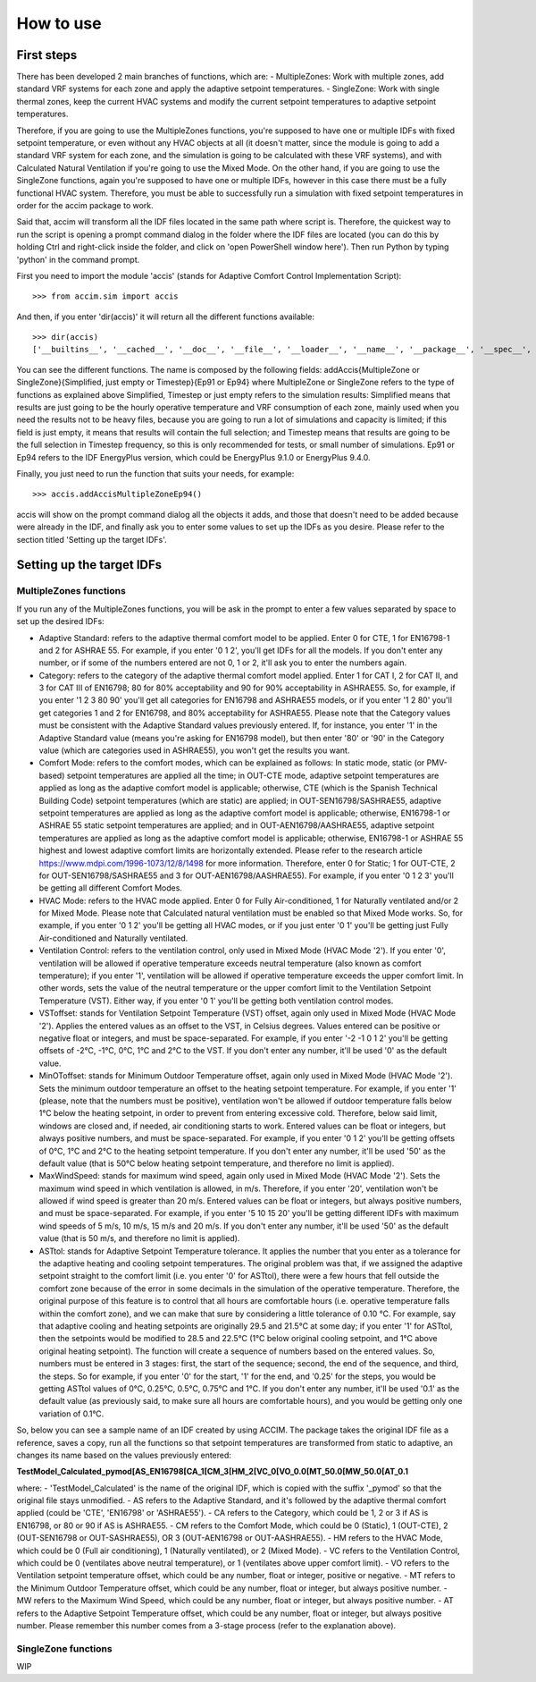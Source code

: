 How to use
==========

First steps
-----------

There has been developed 2 main branches of functions, which are: -
MultipleZones: Work with multiple zones, add standard VRF systems for
each zone and apply the adaptive setpoint temperatures. - SingleZone:
Work with single thermal zones, keep the current HVAC systems and modify
the current setpoint temperatures to adaptive setpoint temperatures.

Therefore, if you are going to use the MultipleZones functions, you're
supposed to have one or multiple IDFs with fixed setpoint temperature,
or even without any HVAC objects at all (it doesn't matter, since the
module is going to add a standard VRF system for each zone, and the
simulation is going to be calculated with these VRF systems), and with
Calculated Natural Ventilation if you're going to use the Mixed Mode. On
the other hand, if you are going to use the SingleZone functions, again
you're supposed to have one or multiple IDFs, however in this case there
must be a fully functional HVAC system. Therefore, you must be able to
successfully run a simulation with fixed setpoint temperatures in order
for the accim package to work.

Said that, accim will transform all the IDF files located in the same
path where script is. Therefore, the quickest way to run the script is
opening a prompt command dialog in the folder where the IDF files are
located (you can do this by holding Ctrl and right-click inside the
folder, and click on 'open PowerShell window here'). Then run Python by
typing 'python' in the command prompt.

First you need to import the module 'accis' (stands for Adaptive Comfort
Control Implementation Script):

::

    >>> from accim.sim import accis

And then, if you enter 'dir(accis)' it will return all the different
functions available:

::

    >>> dir(accis)
    ['__builtins__', '__cached__', '__doc__', '__file__', '__loader__', '__name__', '__package__', '__spec__', 'addAccisMultipleZoneEp91', 'addAccisMultipleZoneEp94', 'addAccisMultipleZoneSimplifiedEp91', 'addAccisMultipleZoneSimplifiedEp94', 'addAccisMultipleZoneTimestepEp91', 'addAccisMultipleZoneTimestepEp94', 'addAccisSingleZoneEp91', 'addAccisSingleZoneEp94', 'addAccisSingleZoneSimplifiedEp91', 'addAccisSingleZoneSimplifiedEp94', 'addAccisSingleZoneTimestepEp91', 'addAccisSingleZoneTimestepEp94']

You can see the different functions. The name is composed by the
following fields: addAccis{MultipleZone or SingleZone}{Simplified, just
empty or Timestep}{Ep91 or Ep94} where MultipleZone or SingleZone refers
to the type of functions as explained above Simplified, Timestep or just
empty refers to the simulation results: Simplified means that results
are just going to be the hourly operative temperature and VRF
consumption of each zone, mainly used when you need the results not to
be heavy files, because you are going to run a lot of simulations and
capacity is limited; if this field is just empty, it means that results
will contain the full selection; and Timestep means that results are
going to be the full selection in Timestep frequency, so this is only
recommended for tests, or small number of simulations. Ep91 or Ep94
refers to the IDF EnergyPlus version, which could be EnergyPlus 9.1.0 or
EnergyPlus 9.4.0.

Finally, you just need to run the function that suits your needs, for
example:

::

    >>> accis.addAccisMultipleZoneEp94()

accis will show on the prompt command dialog all the objects it adds,
and those that doesn't need to be added because were already in the IDF,
and finally ask you to enter some values to set up the IDFs as you
desire. Please refer to the section titled 'Setting up the target IDFs'.

Setting up the target IDFs
--------------------------

MultipleZones functions
~~~~~~~~~~~~~~~~~~~~~~~

If you run any of the MultipleZones functions, you will be ask in the
prompt to enter a few values separated by space to set up the desired
IDFs:

-  Adaptive Standard: refers to the adaptive thermal comfort model to be
   applied. Enter 0 for CTE, 1 for EN16798-1 and 2 for ASHRAE 55. For
   example, if you enter '0 1 2', you'll get IDFs for all the models. If
   you don't enter any number, or if some of the numbers entered are not
   0, 1 or 2, it'll ask you to enter the numbers again.

-  Category: refers to the category of the adaptive thermal comfort
   model applied. Enter 1 for CAT I, 2 for CAT II, and 3 for CAT III of
   EN16798; 80 for 80% acceptability and 90 for 90% acceptability in
   ASHRAE55. So, for example, if you enter '1 2 3 80 90' you'll get all
   categories for EN16798 and ASHRAE55 models, or if you enter '1 2 80'
   you'll get categories 1 and 2 for EN16798, and 80% acceptability for
   ASHRAE55. Please note that the Category values must be consistent
   with the Adaptive Standard values previously entered. If, for
   instance, you enter '1' in the Adaptive Standard value (means you're
   asking for EN16798 model), but then enter '80' or '90' in the
   Category value (which are categories used in ASHRAE55), you won't get
   the results you want.

-  Comfort Mode: refers to the comfort modes, which can be explained as
   follows: In static mode, static (or PMV-based) setpoint temperatures
   are applied all the time; in OUT-CTE mode, adaptive setpoint
   temperatures are applied as long as the adaptive comfort model is
   applicable; otherwise, CTE (which is the Spanish Technical Building
   Code) setpoint temperatures (which are static) are applied; in
   OUT-SEN16798/SASHRAE55, adaptive setpoint temperatures are applied as
   long as the adaptive comfort model is applicable; otherwise,
   EN16798-1 or ASHRAE 55 static setpoint temperatures are applied; and
   in OUT-AEN16798/AASHRAE55, adaptive setpoint temperatures are applied
   as long as the adaptive comfort model is applicable; otherwise,
   EN16798-1 or ASHRAE 55 highest and lowest adaptive comfort limits are
   horizontally extended. Please refer to the research article
   https://www.mdpi.com/1996-1073/12/8/1498 for more information.
   Therefore, enter 0 for Static; 1 for OUT-CTE, 2 for
   OUT-SEN16798/SASHRAE55 and 3 for OUT-AEN16798/AASHRAE55). For
   example, if you enter '0 1 2 3' you'll be getting all different
   Comfort Modes.

-  HVAC Mode: refers to the HVAC mode applied. Enter 0 for Fully
   Air-conditioned, 1 for Naturally ventilated and/or 2 for Mixed Mode.
   Please note that Calculated natural ventilation must be enabled so
   that Mixed Mode works. So, for example, if you enter '0 1 2' you'll
   be getting all HVAC modes, or if you just enter '0 1' you'll be
   getting just Fully Air-conditioned and Naturally ventilated.

-  Ventilation Control: refers to the ventilation control, only used in
   Mixed Mode (HVAC Mode '2'). If you enter '0', ventilation will be
   allowed if operative temperature exceeds neutral temperature (also
   known as comfort temperature); if you enter '1', ventilation will be
   allowed if operative temperature exceeds the upper comfort limit. In
   other words, sets the value of the neutral temperature or the upper
   comfort limit to the Ventilation Setpoint Temperature (VST). Either
   way, if you enter '0 1' you'll be getting both ventilation control
   modes.

-  VSToffset: stands for Ventilation Setpoint Temperature (VST) offset,
   again only used in Mixed Mode (HVAC Mode '2'). Applies the entered
   values as an offset to the VST, in Celsius degrees. Values entered
   can be positive or negative float or integers, and must be
   space-separated. For example, if you enter '-2 -1 0 1 2' you'll be
   getting offsets of -2°C, -1°C, 0°C, 1°C and 2°C to the VST. If you
   don't enter any number, it'll be used '0' as the default value.

-  MinOToffset: stands for Minimum Outdoor Temperature offset, again
   only used in Mixed Mode (HVAC Mode '2'). Sets the minimum outdoor
   temperature an offset to the heating setpoint temperature. For
   example, if you enter '1' (please, note that the numbers must be
   positive), ventilation won't be allowed if outdoor temperature falls
   below 1°C below the heating setpoint, in order to prevent from
   entering excessive cold. Therefore, below said limit, windows are
   closed and, if needed, air conditioning starts to work. Entered
   values can be float or integers, but always positive numbers, and
   must be space-separated. For example, if you enter '0 1 2' you'll be
   getting offsets of 0°C, 1°C and 2°C to the heating setpoint
   temperature. If you don't enter any number, it'll be used '50' as the
   default value (that is 50°C below heating setpoint temperature, and
   therefore no limit is applied).

-  MaxWindSpeed: stands for maximum wind speed, again only used in Mixed
   Mode (HVAC Mode '2'). Sets the maximum wind speed in which
   ventilation is allowed, in m/s. Therefore, if you enter '20',
   ventilation won't be allowed if wind speed is greater than 20 m/s.
   Entered values can be float or integers, but always positive numbers,
   and must be space-separated. For example, if you enter '5 10 15 20'
   you'll be getting different IDFs with maximum wind speeds of 5 m/s,
   10 m/s, 15 m/s and 20 m/s. If you don't enter any number, it'll be
   used '50' as the default value (that is 50 m/s, and therefore no
   limit is applied).

-  ASTtol: stands for Adaptive Setpoint Temperature tolerance. It
   applies the number that you enter as a tolerance for the adaptive
   heating and cooling setpoint temperatures. The original problem was
   that, if we assigned the adaptive setpoint straight to the comfort
   limit (i.e. you enter '0' for ASTtol), there were a few hours that
   fell outside the comfort zone because of the error in some decimals
   in the simulation of the operative temperature. Therefore, the
   original purpose of this feature is to control that all hours are
   comfortable hours (i.e. operative temperature falls within the
   comfort zone), and we can make that sure by considering a little
   tolerance of 0.10 °C. For example, say that adaptive cooling and
   heating setpoints are originally 29.5 and 21.5°C at some day; if you
   enter '1' for ASTtol, then the setpoints would be modified to 28.5
   and 22.5°C (1°C below original cooling setpoint, and 1°C above
   original heating setpoint). The function will create a sequence of
   numbers based on the entered values. So, numbers must be entered in 3
   stages: first, the start of the sequence; second, the end of the
   sequence, and third, the steps. So for example, if you enter '0' for
   the start, '1' for the end, and '0.25' for the steps, you would be
   getting ASTtol values of 0°C, 0.25°C, 0.5°C, 0.75°C and 1°C. If you
   don't enter any number, it'll be used '0.1' as the default value (as
   previously said, to make sure all hours are comfortable hours), and
   you would be getting only one variation of 0.1°C.

So, below you can see a sample name of an IDF created by using ACCIM.
The package takes the original IDF file as a reference, saves a copy,
run all the functions so that setpoint temperatures are transformed from
static to adaptive, an changes its name based on the values previously
entered:

**TestModel\_Calculated\_pymod[AS\_EN16798[CA\_1[CM\_3[HM\_2[VC\_0[VO\_0.0[MT\_50.0[MW\_50.0[AT\_0.1**

where:
- 'TestModel\_Calculated' is the name of the original IDF, which is
copied with the suffix '\_pymod' so that the original file stays
unmodified.
- AS refers to the Adaptive Standard, and it's followed by the
adaptive thermal comfort applied (could be 'CTE', 'EN16798' or
'ASHRAE55').
- CA refers to the Category, which could be 1, 2 or 3 if AS
is EN16798, or 80 or 90 if AS is ASHRAE55.
- CM refers to the Comfort
Mode, which could be 0 (Static), 1 (OUT-CTE), 2 (OUT-SEN16798 or
OUT-SASHRAE55), OR 3 (OUT-AEN16798 or OUT-AASHRAE55).
- HM refers to the
HVAC Mode, which could be 0 (Full air conditioning), 1 (Naturally
ventilated), or 2 (Mixed Mode).
- VC refers to the Ventilation Control,
which could be 0 (ventilates above neutral temperature), or 1
(ventilates above upper comfort limit).
- VO refers to the Ventilation
setpoint temperature offset, which could be any number, float or
integer, positive or negative.
- MT refers to the Minimum Outdoor
Temperature offset, which could be any number, float or integer, but
always positive number.
- MW refers to the Maximum Wind Speed, which could
be any number, float or integer, but always positive number.
- AT refers
to the Adaptive Setpoint Temperature offset, which could be any number,
float or integer, but always positive number. Please remember this
number comes from a 3-stage process (refer to the explanation above).

SingleZone functions
~~~~~~~~~~~~~~~~~~~~

WIP

